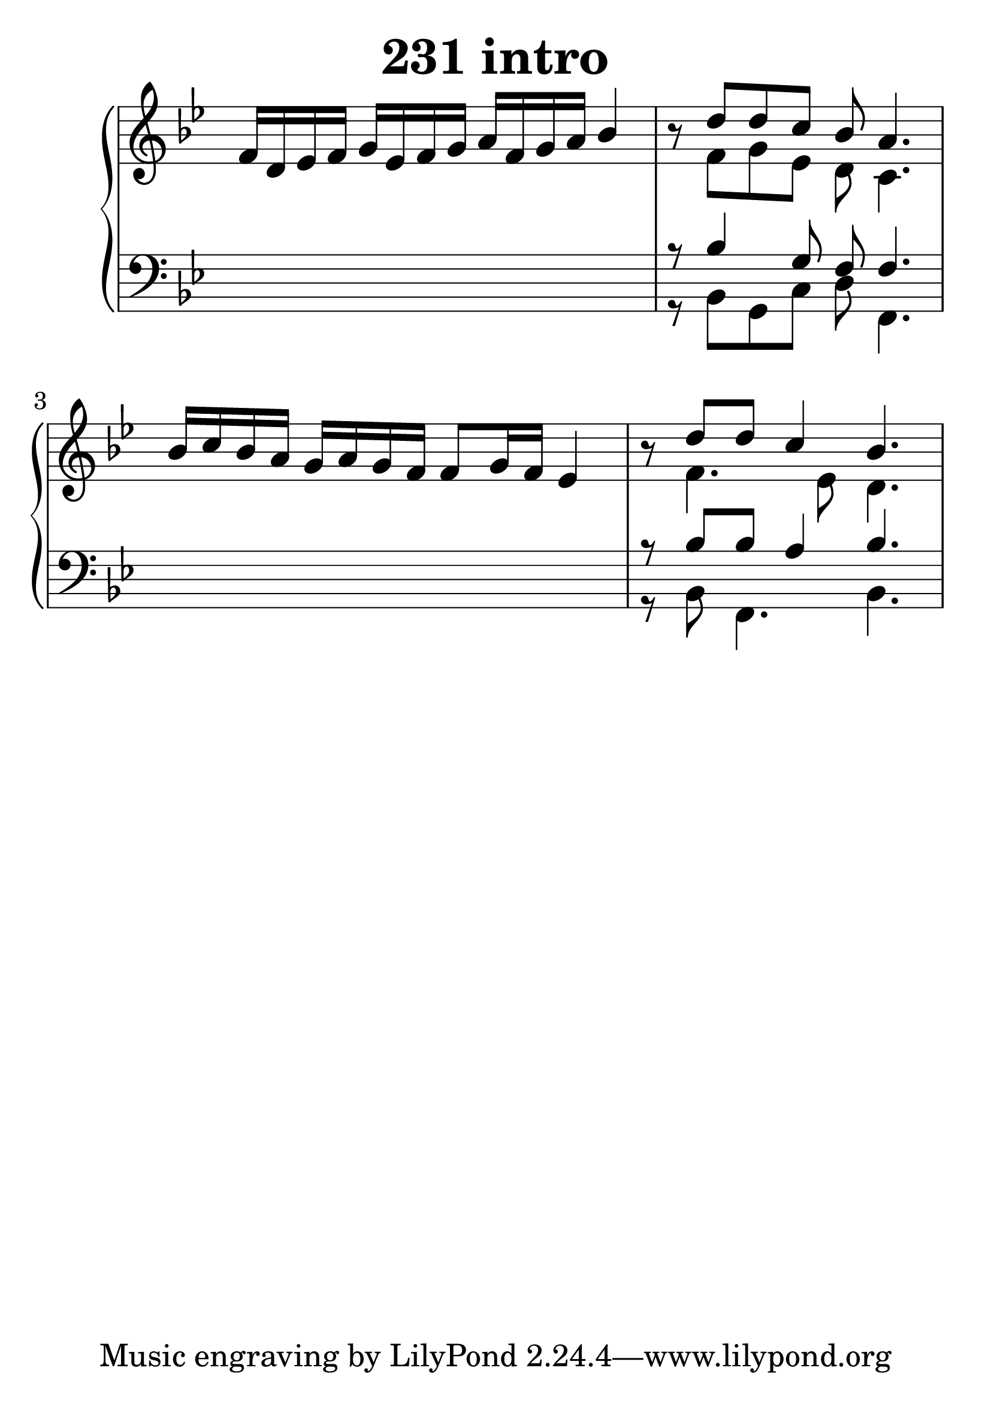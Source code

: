 \header {
  title = "231 intro"
}
\version "2.18.2"

#(set-global-staff-size 34)

global = {
  \key bes \major
  \time 4/4
}

rightOne = \relative c' {
  \global
    %\autoBeamOff
f16 d es f g es f g a f g a bes4
r8 d8 d8 c8  bes8 a4.
bes16 c bes a g16 a16 g f f8 g16 f16 es4
r8 d'8 d8 c4 bes4.

  % Music follows here.
}

rightTwo = \relative c' {
  \global
s1 s8 f8 g es8 d8 c4.
s1 s8 f4. es8 d4.
% Music follows here.
  
}

leftOne = \relative c {
  \global
s1 r8 bes'4 g8 f8 f4.
s1 r8 bes8 bes8 a4 bes4.


% Music follows here.
}

 
leftTwo = \relative c, {
  \global
s1 r8 bes'8 g c d f,4.
s1 r8 bes8 f4. bes4.



}
 

 
%ketto = \lyricmode {
%\repeat "unfold" 12 { \skip 8 } 
%\set stanza = #"23.7. "
%\once \override LyricText.self-alignment-X = #LEFT "Áldalak téged, Atyám, mennynek és föld" -- nek Is -- te -- ne,,
%\once \override LyricText.self-alignment-X = #LEFT "mert feltártad a kicsinyeknek" or -- szá -- god tit -- ka -- it.
%}


\score {
 

  \new PianoStaff \with {
    instrumentName = ""
  } <<
    \new Staff = "right" \with { 
      midiInstrument = "acoustic grand"
    } << 
      \override Staff.TimeSignature.stencil = ##f
      \new Voice = "rightOne" {
        \override Stem  #'direction = #UP
        \transpose f f {\rightOne  } 
      }
      
     
      \new Voice = "rightTwo" {
        \override Stem  #'direction = #DOWN
        \transpose f f {\rightTwo }
      }
     
    >>

    
    \new Staff = "left" \with {
      midiInstrument = "acoustic grand"
    } { 
      \override Staff.TimeSignature.stencil = ##f
      \clef bass << \transpose f f {\leftOne   } 
                    \\ \transpose f f {\leftTwo  } >> }
    
      %\new Lyrics \with { alignBelowContext = "left" }
      %\lyricsto "rightOne"{ \ketto}
      
  >>
   \layout {
  ragged-right = ##f

  \context {
    \Score
      \override LyricText #'font-size = #+2
  }
} 
  \midi {
    \tempo 4=100
  }
}
%\markup { \fontsize #+3 \column{
%  \line{  \bold "21.7."  "Áldalak téged, Atyám, mennynek és föld | nek Istene, " }
%  \line{ \hspace #30  "mert feltártad a kicsinyeknek | országod titkait."}
%  }
%  }